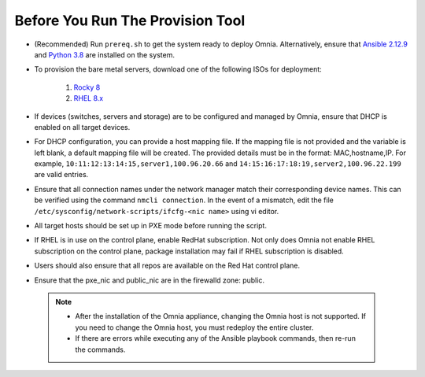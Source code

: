 Before You Run The Provision Tool
==================================

* (Recommended) Run ``prereq.sh`` to get the system ready to deploy Omnia. Alternatively, ensure that `Ansible 2.12.9 <https://docs.ansible.com/ansible/latest/reference_appendices/release_and_maintenance.html>`_ and `Python 3.8 <https://www.python.org/downloads/release/python-380/>`_ are installed on the system.
* To provision the bare metal servers, download one of the following ISOs for deployment:

    1. `Rocky 8 <https://rockylinux.org/>`_

    2. `RHEL 8.x <https://www.redhat.com/en/enterprise-linux-8>`_

* If devices (switches, servers and storage) are to be configured and managed by Omnia, ensure that DHCP is enabled on all target devices.

* For DHCP configuration, you can provide a host mapping file. If the mapping file is not provided and the variable is left blank, a default mapping file will be created. The provided details must be in the format: MAC,hostname,IP. For example,  ``10:11:12:13:14:15,server1,100.96.20.66`` and   ``14:15:16:17:18:19,server2,100.96.22.199`` are valid entries.

* Ensure that all connection names under the network manager match their corresponding device names. This can be verified using the command  ``nmcli connection``. In the event of a mismatch, edit the file  ``/etc/sysconfig/network-scripts/ifcfg-<nic name>`` using vi editor.

* All target hosts should be set up in PXE mode before running the script.

* If RHEL is in use on the control plane, enable RedHat subscription. Not only does Omnia not enable RHEL subscription on the control plane, package installation may fail if RHEL subscription is disabled.

* Users should also ensure that all repos are available on the Red Hat control plane.

* Ensure that the pxe_nic and public_nic are in the firewalld zone: public.

 .. Note::

    * After the installation of the Omnia appliance, changing the Omnia host is not supported. If you need to change the Omnia host, you must redeploy the entire cluster.

    * If there are errors while executing any of the Ansible playbook commands, then re-run the commands.






